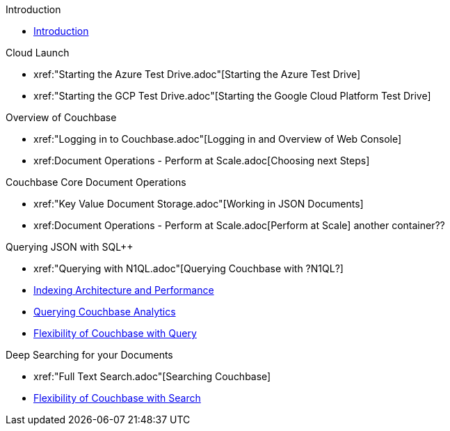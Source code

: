 .Introduction
* xref:README.adoc[Introduction]

.Cloud Launch
* xref:"Starting the Azure Test Drive.adoc"[Starting the Azure Test Drive]
* xref:"Starting the GCP Test Drive.adoc"[Starting the Google Cloud Platform Test Drive]

.Overview of Couchbase
* xref:"Logging in to Couchbase.adoc"[Logging in and Overview of Web Console]
* xref:++Document Operations - Perform at Scale.adoc++[Choosing next Steps]

.Couchbase Core Document Operations
// takes 10 minutes
* xref:"Key Value Document Storage.adoc"[Working in JSON Documents]
// will cover flexibiiltiy agility of data model
* xref:++Document Operations - Perform at Scale.adoc++[Perform at Scale]
// covers how couchbase scales
// FUTURE have the user run a workload generator from // FUTURE
// if you have 20 minutes more -- opporty to bo
another container??
//* xref:TODO.adoc[Building an Application with Couchbase]
// mainly links to other parts of the documentation site, intros a bit what the experience is like

.Querying JSON with SQL++
* xref:"Querying with N1QL.adoc"[Querying Couchbase with ?N1QL?]
* xref:TODO.adoc[Indexing Architecture and Performance]
* xref:TODO.adoc[Querying Couchbase Analytics]
* xref:TODO.adoc[Flexibility of Couchbase with Query]
// will summarize what one should have taken away

.Deep Searching for your Documents
* xref:"Full Text Search.adoc"[Searching Couchbase]
* xref:TODO.adoc[Flexibility of Couchbase with Search]
// will summarize what one should have taken away

// TODO: in the future we may like to add
// Eventing
// operator

